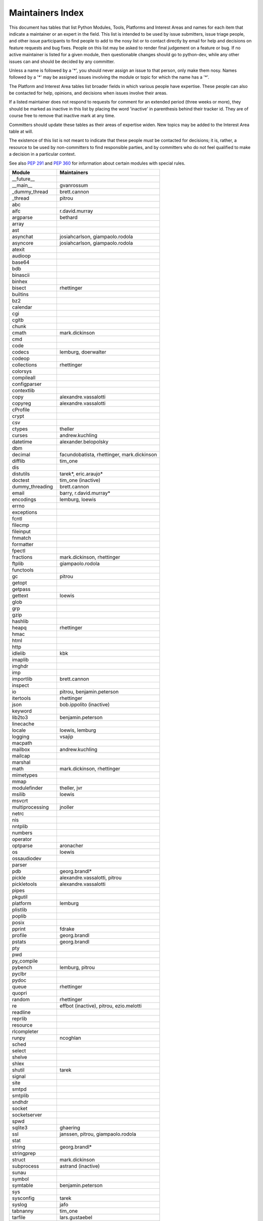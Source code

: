 Maintainers Index
=================

This document has tables that list Python Modules, Tools, Platforms and
Interest Areas and names for each item that indicate a maintainer or an
expert in the field.  This list is intended to be used by issue submitters,
issue triage people, and other issue participants to find people to add to
the nosy list or to contact directly by email for help and decisions on
feature requests and bug fixes.  People on this list may be asked to render
final judgement on a feature or bug.  If no active maintainer is listed for
a given module, then questionable changes should go to python-dev, while
any other issues can and should be decided by any committer.

Unless a name is followed by a '*', you should never assign an issue to
that person, only make them nosy.  Names followed by a '*' may be assigned
issues involving the module or topic for which the name has a '*'.

The Platform and Interest Area tables list broader fields in which various
people have expertise.  These people can also be contacted for help,
opinions, and decisions when issues involve their areas.

If a listed maintainer does not respond to requests for comment for an
extended period (three weeks or more), they should be marked as inactive
in this list by placing the word 'inactive' in parenthesis behind their
tracker id.  They are of course free to remove that inactive mark at
any time.

Committers should update these tables as their areas of expertise widen.
New topics may be added to the Interest Area table at will.

The existence of this list is not meant to indicate that these people
*must* be contacted for decisions; it is, rather, a resource to be used
by non-committers to find responsible parties, and by committers who do
not feel qualified to make a decision in a particular context.

See also `PEP 291`_ and `PEP 360`_ for information about certain modules
with special rules.

.. _`PEP 291`: http://www.python.org/dev/peps/pep-0291/
.. _`PEP 360`: http://www.python.org/dev/peps/pep-0360/


==================  ===========
Module              Maintainers
==================  ===========
__future__
__main__            gvanrossum
_dummy_thread       brett.cannon
_thread             pitrou
abc
aifc                r.david.murray
argparse            bethard
array
ast
asynchat            josiahcarlson, giampaolo.rodola
asyncore            josiahcarlson, giampaolo.rodola
atexit
audioop
base64
bdb
binascii
binhex
bisect              rhettinger
builtins
bz2
calendar
cgi
cgitb
chunk
cmath               mark.dickinson
cmd
code
codecs              lemburg, doerwalter
codeop
collections         rhettinger
colorsys
compileall
configparser
contextlib
copy                alexandre.vassalotti
copyreg             alexandre.vassalotti
cProfile
crypt
csv
ctypes              theller
curses              andrew.kuchling
datetime            alexander.belopolsky
dbm
decimal             facundobatista, rhettinger, mark.dickinson
difflib             tim_one
dis
distutils           tarek*, eric.araujo*
doctest             tim_one (inactive)
dummy_threading     brett.cannon
email               barry, r.david.murray*
encodings           lemburg, loewis
errno
exceptions
fcntl
filecmp
fileinput
fnmatch
formatter
fpectl
fractions           mark.dickinson, rhettinger
ftplib              giampaolo.rodola
functools
gc                  pitrou
getopt
getpass
gettext             loewis
glob
grp
gzip
hashlib
heapq               rhettinger
hmac
html
http
idlelib             kbk
imaplib
imghdr
imp
importlib           brett.cannon
inspect
io                  pitrou, benjamin.peterson
itertools           rhettinger
json                bob.ippolito (inactive)
keyword
lib2to3             benjamin.peterson
linecache
locale              loewis, lemburg
logging             vsajip
macpath
mailbox             andrew.kuchling
mailcap
marshal
math                mark.dickinson, rhettinger
mimetypes
mmap
modulefinder        theller, jvr
msilib              loewis
msvcrt
multiprocessing     jnoller
netrc
nis
nntplib
numbers
operator
optparse            aronacher
os                  loewis
ossaudiodev
parser
pdb                 georg.brandl*
pickle              alexandre.vassalotti, pitrou
pickletools         alexandre.vassalotti
pipes
pkgutil
platform            lemburg
plistlib
poplib
posix
pprint              fdrake
profile             georg.brandl
pstats              georg.brandl
pty
pwd
py_compile
pybench             lemburg, pitrou
pyclbr
pydoc
queue               rhettinger
quopri
random              rhettinger
re                  effbot (inactive), pitrou, ezio.melotti
readline
reprlib
resource
rlcompleter
runpy               ncoghlan
sched
select
shelve
shlex
shutil              tarek
signal
site
smtpd
smtplib
sndhdr
socket
socketserver
spwd
sqlite3             ghaering
ssl                 janssen, pitrou, giampaolo.rodola
stat
string              georg.brandl*
stringprep
struct              mark.dickinson
subprocess          astrand (inactive)
sunau
symbol
symtable            benjamin.peterson
sys
sysconfig           tarek
syslog              jafo
tabnanny            tim_one
tarfile             lars.gustaebel
telnetlib
tempfile            georg.brandl
termios
test
textwrap            georg.brandl
threading           pitrou
time                alexander.belopolsky
timeit              georg.brandl
tkinter             gpolo
token               georg.brandl
tokenize
trace               alexander.belopolsky
traceback           georg.brandl*
tty
turtle              gregorlingl
types
unicodedata         loewis, lemburg, ezio.melotti
unittest            michael.foord
urllib              orsenthil
uu
uuid
warnings            brett.cannon
wave
weakref             fdrake, pitrou
webbrowser          georg.brandl
winreg              brian.curtin
winsound            effbot (inactive)
wsgiref             pje
xdrlib
xml.dom
xml.dom.minidom
xml.dom.pulldom
xml.etree           effbot (inactive)
xml.parsers.expat
xml.sax
xml.sax.handler
xml.sax.saxutils
xml.sax.xmlreader
xmlrpc              loewis
zipfile             alanmcintyre
zipimport
zlib
==================  ===========


==================  ===========
Tool                Maintainers
------------------  -----------
pybench             lemburg
==================  ===========


==================  ===========
Platform            Maintainers
------------------  -----------
AIX
Cygwin              jlt63
FreeBSD
HP-UX
Linux
Mac                 ronaldoussoren
NetBSD1
OS2/EMX             aimacintyre
Solaris
Windows
==================  ===========


==================  ===========
Interest Area       Maintainers
------------------  -----------
algorithms
ast/compiler        ncoghlan, benjamin.peterson, brett.cannon, georg.brandl
autoconf/makefiles
bsd
bug tracker         ezio.melotti
buildbots
bytecode            pitrou
data formats        mark.dickinson, georg.brandl
database            lemburg
documentation       georg.brandl, ezio.melotti
GUI
i18n                lemburg
import machinery    brett.cannon, ncoghlan
io                  pitrou, benjamin.peterson
locale              lemburg, loewis
mathematics         mark.dickinson, eric.smith, lemburg
memory management   tim_one, lemburg
networking          giampaolo.rodola
packaging           tarek, lemburg
py3 transition      benjamin.peterson
release management  tarek, lemburg, benjamin.peterson, barry, loewis,
                    gvanrossum, anthonybaxter
str.format          eric.smith
time and dates      lemburg
testing             michael.foord, pitrou, giampaolo.rodola
threads             pitrou
unicode             lemburg, ezio.melotti, haypo
version control
==================  ===========
